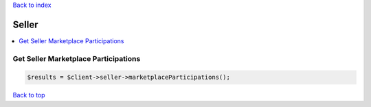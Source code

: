 .. _top:
.. title:: Seller

`Back to index <index.rst>`_

======
Seller
======

.. contents::
    :local:


Get Seller Marketplace Participations
`````````````````````````````````````

.. code-block:: php
    
    $results = $client->seller->marketplaceParticipations();


`Back to top <#top>`_